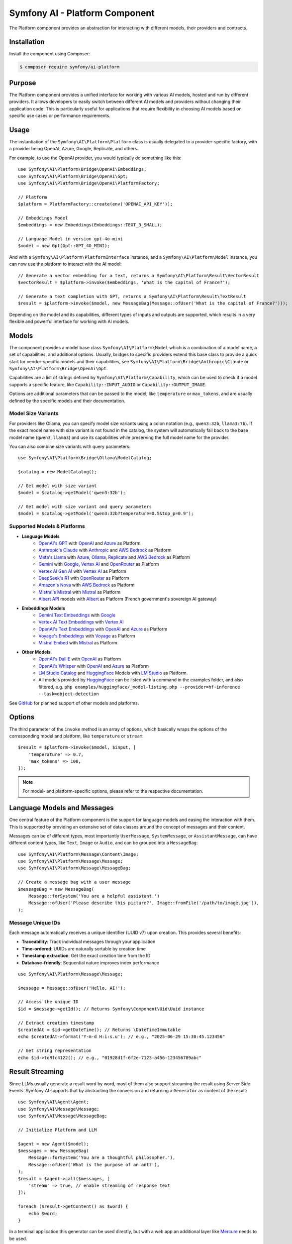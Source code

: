 Symfony AI - Platform Component
===============================

The Platform component provides an abstraction for interacting with different models, their providers and contracts.

Installation
------------

Install the component using Composer:

.. code-block:: terminal

    $ composer require symfony/ai-platform

Purpose
-------

The Platform component provides a unified interface for working with various AI models, hosted and run by different
providers. It allows developers to easily switch between different AI models and providers without changing their
application code. This is particularly useful for applications that require flexibility in choosing AI models based on
specific use cases or performance requirements.

Usage
-----

The instantiation of the ``Symfony\AI\Platform\Platform`` class is usually delegated to a provider-specific factory,
with a provider being OpenAI, Azure, Google, Replicate, and others.

For example, to use the OpenAI provider, you would typically do something like this::

    use Symfony\AI\Platform\Bridge\OpenAi\Embeddings;
    use Symfony\AI\Platform\Bridge\OpenAi\Gpt;
    use Symfony\AI\Platform\Bridge\OpenAi\PlatformFactory;

    // Platform
    $platform = PlatformFactory::create(env('OPENAI_API_KEY'));

    // Embeddings Model
    $embeddings = new Embeddings(Embeddings::TEXT_3_SMALL);

    // Language Model in version gpt-4o-mini
    $model = new Gpt(Gpt::GPT_4O_MINI);

And with a ``Symfony\AI\Platform\PlatformInterface`` instance, and a ``Symfony\AI\Platform\Model`` instance, you can now
use the platform to interact with the AI model::

    // Generate a vector embedding for a text, returns a Symfony\AI\Platform\Result\VectorResult
    $vectorResult = $platform->invoke($embeddings, 'What is the capital of France?');

    // Generate a text completion with GPT, returns a Symfony\AI\Platform\Result\TextResult
    $result = $platform->invoke($model, new MessageBag(Message::ofUser('What is the capital of France?')));

Depending on the model and its capabilities, different types of inputs and outputs are supported, which results in a
very flexible and powerful interface for working with AI models.

Models
------

The component provides a model base class ``Symfony\AI\Platform\Model`` which is a combination of a model name, a set of
capabilities, and additional options. Usually, bridges to specific providers extend this base class to provide a quick
start for vendor-specific models and their capabilities, see ``Symfony\AI\Platform\Bridge\Anthropic\Claude`` or
``Symfony\AI\Platform\Bridge\OpenAi\Gpt``.

Capabilities are a list of strings defined by ``Symfony\AI\Platform\Capability``, which can be used to check if a model
supports a specific feature, like ``Capability::INPUT_AUDIO`` or ``Capability::OUTPUT_IMAGE``.

Options are additional parameters that can be passed to the model, like ``temperature`` or ``max_tokens``, and are
usually defined by the specific models and their documentation.

Model Size Variants
~~~~~~~~~~~~~~~~~~~

For providers like Ollama, you can specify model size variants using a colon notation (e.g., ``qwen3:32b``, ``llama3:7b``).
If the exact model name with size variant is not found in the catalog, the system will automatically fall back to the base
model name (``qwen3``, ``llama3``) and use its capabilities while preserving the full model name for the provider.

You can also combine size variants with query parameters::

    use Symfony\AI\Platform\Bridge\Ollama\ModelCatalog;

    $catalog = new ModelCatalog();

    // Get model with size variant
    $model = $catalog->getModel('qwen3:32b');

    // Get model with size variant and query parameters
    $model = $catalog->getModel('qwen3:32b?temperature=0.5&top_p=0.9');

Supported Models & Platforms
~~~~~~~~~~~~~~~~~~~~~~~~~~~~

* **Language Models**
    * `OpenAI's GPT`_ with `OpenAI`_ and `Azure`_ as Platform
    * `Anthropic's Claude`_ with `Anthropic`_ and `AWS Bedrock`_ as Platform
    * `Meta's Llama`_ with `Azure`_, `Ollama`_, `Replicate`_ and `AWS Bedrock`_ as Platform
    * `Gemini`_ with `Google`_, `Vertex AI`_ and `OpenRouter`_ as Platform
    * `Vertex AI Gen AI`_ with `Vertex AI`_ as Platform
    * `DeepSeek's R1`_ with `OpenRouter`_ as Platform
    * `Amazon's Nova`_ with `AWS Bedrock`_ as Platform
    * `Mistral's Mistral`_ with `Mistral`_ as Platform
    * `Albert API`_ models with `Albert`_ as Platform (French government's sovereign AI gateway)
* **Embeddings Models**
    * `Gemini Text Embeddings`_ with `Google`_
    * `Vertex AI Text Embeddings`_ with `Vertex AI`_
    * `OpenAI's Text Embeddings`_ with `OpenAI`_ and `Azure`_ as Platform
    * `Voyage's Embeddings`_ with `Voyage`_ as Platform
    * `Mistral Embed`_ with `Mistral`_ as Platform
* **Other Models**
    * `OpenAI's Dall·E`_ with `OpenAI`_ as Platform
    * `OpenAI's Whisper`_ with `OpenAI`_ and `Azure`_ as Platform
    * `LM Studio Catalog`_ and `HuggingFace`_ Models  with `LM Studio`_ as Platform.
    * All models provided by `HuggingFace`_ can be listed with a command in the examples folder,
      and also filtered, e.g. ``php examples/huggingface/_model-listing.php --provider=hf-inference --task=object-detection``

See `GitHub`_ for planned support of other models and platforms.

Options
-------

The third parameter of the ``invoke`` method is an array of options, which basically wraps the options of the
corresponding model and platform, like ``temperature`` or ``stream``::

    $result = $platform->invoke($model, $input, [
        'temperature' => 0.7,
        'max_tokens' => 100,
    ]);

.. note::

    For model- and platform-specific options, please refer to the respective documentation.

Language Models and Messages
----------------------------

One central feature of the Platform component is the support for language models and easing the interaction with them.
This is supported by providing an extensive set of data classes around the concept of messages and their content.

Messages can be of different types, most importantly ``UserMessage``, ``SystemMessage``, or ``AssistantMessage``, can
have different content types, like ``Text``, ``Image`` or ``Audio``, and can be grouped into a ``MessageBag``::

    use Symfony\AI\Platform\Message\Content\Image;
    use Symfony\AI\Platform\Message\Message;
    use Symfony\AI\Platform\Message\MessageBag;

    // Create a message bag with a user message
    $messageBag = new MessageBag(
        Message::forSystem('You are a helpful assistant.')
        Message::ofUser('Please describe this picture?', Image::fromFile('/path/to/image.jpg')),
    );

Message Unique IDs
~~~~~~~~~~~~~~~~~~

Each message automatically receives a unique identifier (UUID v7) upon creation.
This provides several benefits:

- **Traceability**: Track individual messages through your application
- **Time-ordered**: UUIDs are naturally sortable by creation time
- **Timestamp extraction**: Get the exact creation time from the ID
- **Database-friendly**: Sequential nature improves index performance

::

    use Symfony\AI\Platform\Message\Message;

    $message = Message::ofUser('Hello, AI!');

    // Access the unique ID
    $id = $message->getId(); // Returns Symfony\Component\Uid\Uuid instance

    // Extract creation timestamp
    $createdAt = $id->getDateTime(); // Returns \DateTimeImmutable
    echo $createdAt->format('Y-m-d H:i:s.u'); // e.g., "2025-06-29 15:30:45.123456"

    // Get string representation
    echo $id->toRfc4122(); // e.g., "01928d1f-6f2e-7123-a456-123456789abc"

Result Streaming
----------------

Since LLMs usually generate a result word by word, most of them also support streaming the result using Server Side
Events. Symfony AI supports that by abstracting the conversion and returning a ``Generator`` as content of the result::

    use Symfony\AI\Agent\Agent;
    use Symfony\AI\Message\Message;
    use Symfony\AI\Message\MessageBag;

    // Initialize Platform and LLM

    $agent = new Agent($model);
    $messages = new MessageBag(
        Message::forSystem('You are a thoughtful philosopher.'),
        Message::ofUser('What is the purpose of an ant?'),
    );
    $result = $agent->call($messages, [
        'stream' => true, // enable streaming of response text
    ]);

    foreach ($result->getContent() as $word) {
        echo $word;
    }

In a terminal application this generator can be used directly, but with a web app an additional layer like `Mercure`_
needs to be used.

Code Examples
~~~~~~~~~~~~~

* `Streaming Claude`_
* `Streaming GPT`_
* `Streaming Mistral`_

Image Processing
----------------

Some LLMs also support images as input, which Symfony AI supports as content type within the ``UserMessage``::

    use Symfony\AI\Platform\Message\Content\Image;
    use Symfony\AI\Platform\Message\Message;
    use Symfony\AI\Platform\Message\MessageBag;

    // Initialize Platform, LLM & agent

    $messages = new MessageBag(
        Message::forSystem('You are an image analyzer bot that helps identify the content of images.'),
        Message::ofUser(
            'Describe the image as a comedian would do it.',
            Image::fromFile(dirname(__DIR__).'/tests/fixtures/image.jpg'), // Path to an image file
            Image::fromDataUrl('data:image/png;base64,...'), // Data URL of an image
            new ImageUrl('https://foo.com/bar.png'), // URL to an image
        ),
    );
    $result = $agent->call($messages);

Code Examples
~~~~~~~~~~~~~

* `Binary Image Input with GPT`_
* `Image URL Input with GPT`_

Audio Processing
----------------

Similar to images, some LLMs also support audio as input, which is just another content type within the
``UserMessage``::

    use Symfony\AI\Platform\Message\Content\Audio;
    use Symfony\AI\Platform\Message\Message;
    use Symfony\AI\Platform\Message\MessageBag;

    // Initialize Platform, LLM & agent

    $messages = new MessageBag(
        Message::ofUser(
            'What is this recording about?',
            Audio::fromFile('/path/audio.mp3'), // Path to an audio file
        ),
    );
    $result = $agent->call($messages);

Code Examples
~~~~~~~~~~~~~

* `Audio Input with GPT`_

Embeddings
----------

Creating embeddings of word, sentences, or paragraphs is a typical use case around the interaction with LLMs.

The standalone usage results in an ``Vector`` instance::

    use Symfony\AI\Platform\Bridge\OpenAi\Embeddings;

    // Initialize Platform

    $embeddings = new Embeddings($platform, Embeddings::TEXT_3_SMALL);

    $vectors = $platform->invoke($embeddings, $textInput)->asVectors();

    dump($vectors[0]->getData()); // returns something like: [0.123, -0.456, 0.789, ...]

Code Examples
~~~~~~~~~~~~~

* `Embeddings with OpenAI`_
* `Embeddings with Voyage`_
* `Embeddings with Mistral`_

Server Tools
------------

Some platforms provide built-in server-side tools for enhanced capabilities without custom implementations:

1. **[Gemini](gemini-server-tools.rst)** - URL Context, Google Search, Code Execution

For complete Vertex AI setup and usage guide, see :doc:`vertexai`.

Parallel Platform Calls
-----------------------

Since the ``Platform`` sits on top of Symfony's HttpClient component, it supports multiple model calls in parallel,
which can be useful to speed up the processing::

    // Initialize Platform & Model

    foreach ($inputs as $input) {
        $results[] = $platform->invoke($model, $input);
    }

    foreach ($results as $result) {
        echo $result->asText().PHP_EOL;
    }

Testing Tools
-------------

For unit or integration testing, you can use the `InMemoryPlatform`, which implements `PlatformInterface` without calling external APIs.

It supports returning either:

- A fixed string result
- A callable that dynamically returns a simple string or any ``ResultInterface`` based on the model, input, and options::

    use Symfony\AI\Platform\InMemoryPlatform;
    use Symfony\AI\Platform\Model;

    $platform = new InMemoryPlatform('Fake result');

    $result = $platform->invoke(new Model('test'), 'What is the capital of France?');

    echo $result->asText(); // "Fake result"

Dynamic Text Results
~~~~~~~~~~~~~~~~~~~~

::

    $platform = new InMemoryPlatform(
        fn($model, $input, $options) => "Echo: {$input}"
    );

    $result = $platform->invoke(new Model('test'), 'Hello AI');
    echo $result->asText(); // "Echo: Hello AI"

Vector Results
~~~~~~~~~~~~~~

::

    use Symfony\AI\Platform\Result\VectorResult;

    $platform = new InMemoryPlatform(
        fn() => new VectorResult(new Vector([0.1, 0.2, 0.3, 0.4]))
    );

    $result = $platform->invoke(new Model('test'), 'vectorize this text');
    $vectors = $result->asVectors(); // Returns Vector object with [0.1, 0.2, 0.3, 0.4]

Binary Results
~~~~~~~~~~~~~~

::

    use Symfony\AI\Platform\Result\BinaryResult;

    $platform = new InMemoryPlatform(
        fn() => new BinaryResult('fake-pdf-content', 'application/pdf')
    );

    $result = $platform->invoke(new Model('test'), 'generate PDF document');
    $binary = $result->asBinary(); // Returns Binary object with content and MIME type

Raw Results
~~~~~~~~~~~

The platform automatically uses the ``getRawResult()`` from any ``ResultInterface`` returned by closures. For string results, it creates an ``InMemoryRawResult`` to simulate real API response metadata.

This allows fast and isolated testing of AI-powered features without relying on live providers or HTTP requests.

.. note::

    This requires `cURL` and the `ext-curl` extension to be installed.

Code Examples
~~~~~~~~~~~~~

* `Parallel GPT Calls`_
* `Parallel Embeddings Calls`_
* `Cerebras Chat`_
* `Cerebras Streaming`_

.. note::

    Please be aware that some embedding models also support batch processing out of the box.

.. _`OpenAI's GPT`: https://platform.openai.com/docs/models/overview
.. _`OpenAI`: https://platform.openai.com/docs/overview
.. _`Azure`: https://learn.microsoft.com/azure/ai-services/openai/concepts/models
.. _`Anthropic's Claude`: https://www.anthropic.com/claude
.. _`Anthropic`: https://www.anthropic.com/
.. _`AWS Bedrock`: https://aws.amazon.com/bedrock/
.. _`Meta's Llama`: https://www.llama.com/
.. _`Ollama`: https://ollama.com/
.. _`Replicate`: https://replicate.com/
.. _`Gemini`: https://gemini.google.com/
.. _`Vertex AI`: https://cloud.google.com/vertex-ai/generative-ai/docs
.. _`Google`: https://ai.google.dev/
.. _`OpenRouter`: https://www.openrouter.ai/
.. _`DeepSeek's R1`: https://www.deepseek.com/
.. _`Amazon's Nova`: https://nova.amazon.com
.. _`Mistral's Mistral`: https://www.mistral.ai/
.. _`Albert API`: https://github.com/etalab-ia/albert-api
.. _`Albert`: https://alliance.numerique.gouv.fr/produit/produits-interminist%C3%A9rielles/albert-api/
.. _`Mistral`: https://www.mistral.ai/
.. _`Gemini Text Embeddings`: https://ai.google.dev/gemini-api/docs/embeddings
.. _`Vertex AI Gen AI`: https://cloud.google.com/vertex-ai/generative-ai/docs/model-reference/inference
.. _`Vertex AI Text Embeddings`: https://cloud.google.com/vertex-ai/generative-ai/docs/model-reference/text-embeddings-api
.. _`OpenAI's Text Embeddings`: https://platform.openai.com/docs/guides/embeddings/embedding-models
.. _`Voyage's Embeddings`: https://docs.voyageai.com/docs/embeddings
.. _`Voyage`: https://www.voyageai.com/
.. _`Mistral Embed`: https://www.mistral.ai/
.. _`OpenAI's Dall·E`: https://platform.openai.com/docs/guides/image-generation
.. _`OpenAI's Whisper`: https://platform.openai.com/docs/guides/speech-to-text
.. _`HuggingFace`: https://huggingface.co/
.. _`GitHub`: https://github.com/symfony/ai/issues/16
.. _`Mercure`: https://mercure.rocks/
.. _`Streaming Claude`: https://github.com/symfony/ai/blob/main/examples/anthropic/stream.php
.. _`Streaming GPT`: https://github.com/symfony/ai/blob/main/examples/openai/stream.php
.. _`Streaming Mistral`: https://github.com/symfony/ai/blob/main/examples/mistral/stream.php
.. _`Binary Image Input with GPT`: https://github.com/symfony/ai/blob/main/examples/openai/image-input-binary.php
.. _`Image URL Input with GPT`: https://github.com/symfony/ai/blob/main/examples/openai/image-input-url.php
.. _`Audio Input with GPT`: https://github.com/symfony/ai/blob/main/examples/openai/audio-input.php
.. _`Embeddings with OpenAI`: https://github.com/symfony/ai/blob/main/examples/openai/embeddings.php
.. _`Embeddings with Voyage`: https://github.com/symfony/ai/blob/main/examples/voyage/embeddings.php
.. _`Embeddings with Mistral`: https://github.com/symfony/ai/blob/main/examples/mistral/embeddings.php
.. _`Parallel GPT Calls`: https://github.com/symfony/ai/blob/main/examples/misc/parallel-chat-gpt.php
.. _`Parallel Embeddings Calls`: https://github.com/symfony/ai/blob/main/examples/misc/parallel-embeddings.php
.. _`LM Studio`: https://lmstudio.ai/
.. _`LM Studio Catalog`: https://lmstudio.ai/models
.. _`Cerebras Chat`: https://github.com/symfony/ai/blob/main/examples/cerebras/chat.php
.. _`Cerebras Streaming`: https://github.com/symfony/ai/blob/main/examples/cerebras/stream.php
